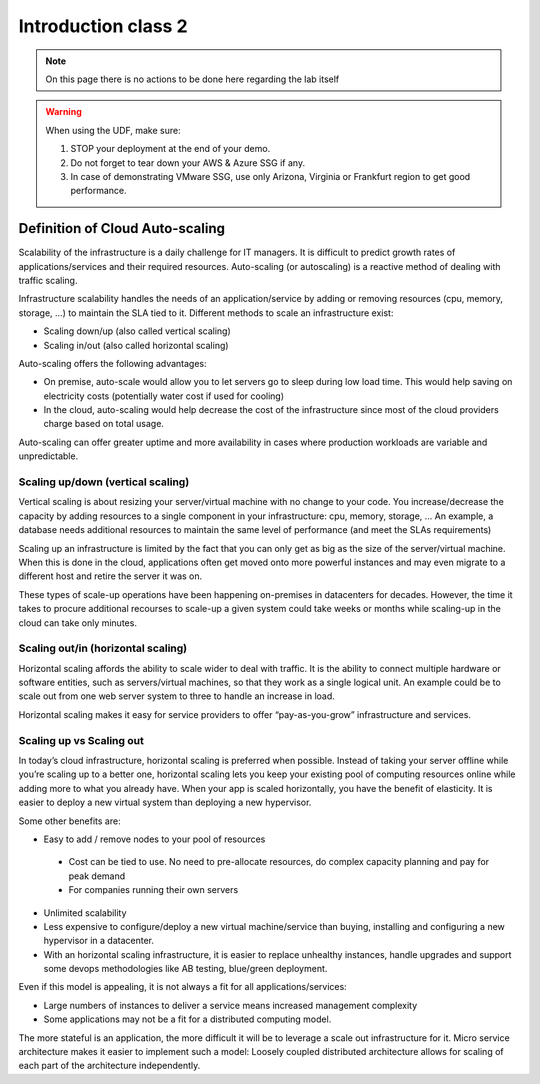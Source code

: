 Introduction class 2
====================

.. note:: On this page there is no actions to be done here regarding the lab itself

.. warning:: When using the UDF, make sure:

   1. STOP your deployment at the end of your demo.
   2. Do not forget to tear down your AWS & Azure SSG if any.
   3. In case of demonstrating VMware SSG, use only Arizona, Virginia or Frankfurt region to get good performance.


Definition of Cloud Auto-scaling
********************************

Scalability of the infrastructure is a daily challenge for IT managers.
It is difficult to predict growth rates of applications/services and their
required resources.
Auto-scaling (or autoscaling) is a reactive method of dealing with traffic scaling.

Infrastructure scalability handles the needs of an application/service by
adding or removing resources (cpu, memory, storage, …) to maintain the SLA tied to it.
Different methods to scale an infrastructure exist:

*	Scaling down/up (also called vertical scaling)
*	Scaling in/out (also called horizontal scaling)


Auto-scaling offers the following advantages:

-	On premise, auto-scale would allow you to let servers go to sleep during low load time. This would help saving on electricity costs (potentially water cost if used for cooling)
- In the cloud, auto-scaling would help decrease the cost of the infrastructure since most of the cloud providers charge based on total usage.

Auto-scaling can offer greater uptime and more availability in cases where
production workloads are variable and unpredictable.


Scaling up/down (vertical scaling)
----------------------------------

Vertical scaling is about resizing your server/virtual machine with no change
to your code. You increase/decrease the capacity by adding resources to a
single component in your infrastructure: cpu, memory, storage, ...
An example, a database needs additional resources to maintain the same level of
performance (and meet the SLAs requirements)

Scaling up an infrastructure is limited by the fact that you can only get as
big as the size of the server/virtual machine.
When this is done in the cloud, applications often get moved onto more powerful
instances and may even migrate to a different host and retire the server it was on.

These types of scale-up operations have been happening on-premises in
datacenters for decades. However, the time it takes to procure additional
recourses to scale-up a given system could take weeks or months while scaling-up
in the cloud can take only minutes.


Scaling out/in (horizontal scaling)
-----------------------------------

Horizontal scaling affords the ability to scale wider to deal with traffic.
It is the ability to connect multiple hardware or software entities, such as
servers/virtual machines, so that they work as a single logical unit. An
example could be to scale out from one web server system to three to handle an
increase in load.

Horizontal scaling makes it easy for service providers to offer
“pay-as-you-grow” infrastructure and services.


Scaling up vs Scaling out
-------------------------

In today’s cloud infrastructure, horizontal scaling is preferred when possible.
Instead of taking your server offline while you’re scaling up to a better one,
horizontal scaling lets you keep your existing pool of computing resources
online while adding more to what you already have. When your app is scaled
horizontally, you have the benefit of elasticity. It is easier to deploy a new
virtual system than deploying a new hypervisor.

Some other benefits are:

*	Easy to add / remove nodes to your pool of resources

  *	Cost can be tied to use. No need to pre-allocate resources, do complex capacity planning and pay for peak demand

  *	For companies running their own servers

* Unlimited scalability
*	Less expensive to configure/deploy a new virtual machine/service than buying, installing and configuring a new hypervisor in a datacenter.
*	With an horizontal scaling infrastructure, it is easier to replace unhealthy instances, handle upgrades and support some devops methodologies like AB testing, blue/green deployment.

Even if this model is appealing, it is not always a fit for all applications/services:

*	Large numbers of instances to deliver a service means increased management complexity
*	Some applications may not be a fit for a distributed computing model.

The more stateful is an application, the more difficult it will be to leverage
a scale out infrastructure for it. Micro service architecture makes it easier
to implement such a model: Loosely coupled distributed architecture allows for
scaling of each part of the architecture independently.

